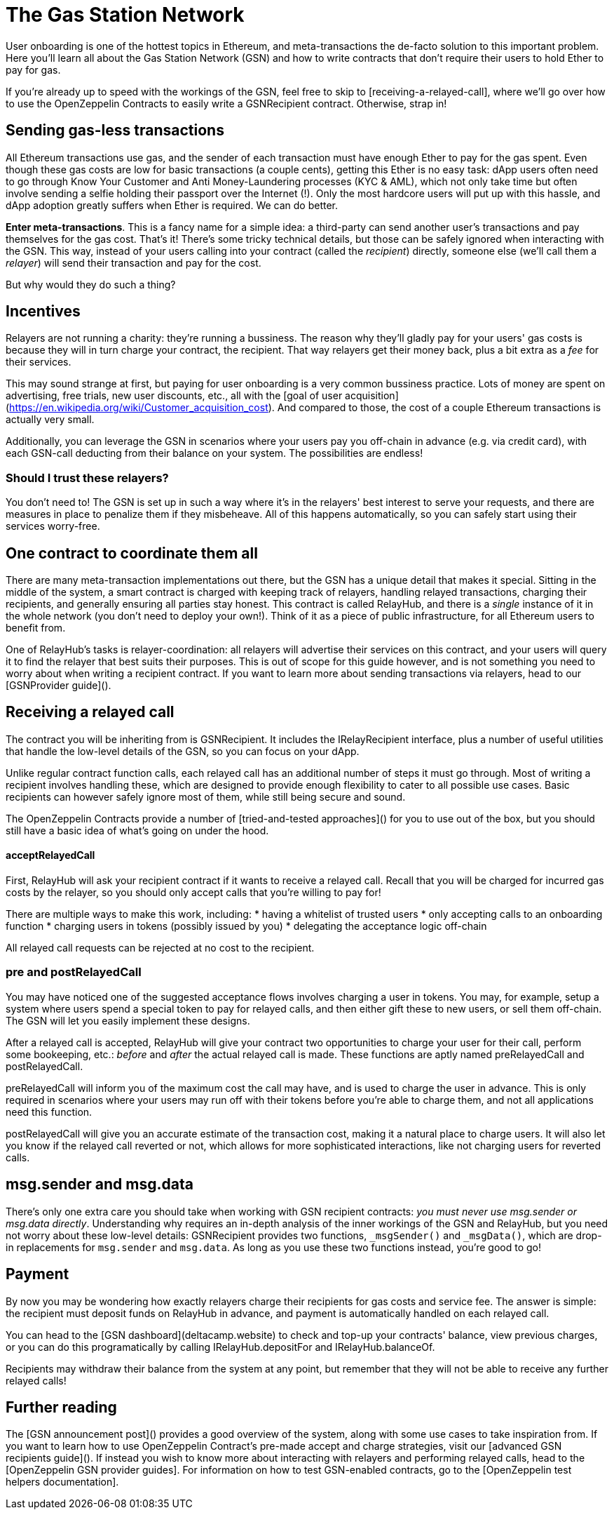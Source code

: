 = The Gas Station Network

User onboarding is one of the hottest topics in Ethereum, and meta-transactions the de-facto solution to this important problem. Here you'll learn all about the Gas Station Network (GSN) and how to write contracts that don't require their users to hold Ether to pay for gas.

If you're already up to speed with the workings of the GSN, feel free to skip to [receiving-a-relayed-call], where we'll go over how to use the OpenZeppelin Contracts to easily write a GSNRecipient contract. Otherwise, strap in!

== Sending gas-less transactions

All Ethereum transactions use gas, and the sender of each transaction must have enough Ether to pay for the gas spent. Even though these gas costs are low for basic transactions (a couple cents), getting this Ether is no easy task: dApp users often need to go through Know Your Customer and Anti Money-Laundering processes (KYC & AML), which not only take time but often involve sending a selfie holding their passport over the Internet (!). Only the most hardcore users will put up with this hassle, and dApp adoption greatly suffers when Ether is required. We can do better.

**Enter meta-transactions**. This is a fancy name for a simple idea: a third-party can send another user's transactions and pay themselves for the gas cost. That's it! There's some tricky technical details, but those can be safely ignored when interacting with the GSN. This way, instead of your users calling into your contract (called the _recipient_) directly, someone else (we'll call them a _relayer_) will send their transaction and pay for the cost.

But why would they do such a thing?

== Incentives

Relayers are not running a charity: they're running a bussiness. The reason why they'll gladly pay for your users' gas costs is because they will in turn charge your contract, the recipient. That way relayers get their money back, plus a bit extra as a _fee_ for their services.

This may sound strange at first, but paying for user onboarding is a very common bussiness practice. Lots of money are spent on advertising, free trials, new user discounts, etc., all with the [goal of user acquisition](https://en.wikipedia.org/wiki/Customer_acquisition_cost). And compared to those, the cost of a couple Ethereum transactions is actually very small.

Additionally, you can leverage the GSN in scenarios where your users pay you off-chain in advance (e.g. via credit card), with each GSN-call deducting from their balance on your system. The possibilities are endless!

=== Should I trust these relayers?

You don't need to! The GSN is set up in such a way where it's in the relayers' best interest to serve your requests, and there are measures in place to penalize them if they misbeheave. All of this happens automatically, so you can safely start using their services worry-free.

== One contract to coordinate them all

There are many meta-transaction implementations out there, but the GSN has a unique detail that makes it special. Sitting in the middle of the system, a smart contract is charged with keeping track of relayers, handling relayed transactions, charging their recipients, and generally ensuring all parties stay honest. This contract is called RelayHub, and there is a _single_ instance of it in the whole network (you don't need to deploy your own!). Think of it as a piece of public infrastructure, for all Ethereum users to benefit from.

One of RelayHub's tasks is relayer-coordination: all relayers will advertise their services on this contract, and your users will query it to find the relayer that best suits their purposes. This is out of scope for this guide however, and is not something you need to worry about when writing a recipient contract. If you want to learn more about sending transactions via relayers, head to our [GSNProvider guide]().

== Receiving a relayed call

The contract you will be inheriting from is GSNRecipient. It includes the IRelayRecipient interface, plus a number of useful utilities that handle the low-level details of the GSN, so you can focus on your dApp.

Unlike regular contract function calls, each relayed call has an additional number of steps it must go through. Most of writing a recipient involves handling these, which are designed to provide enough flexibility to cater to all possible use cases. Basic recipients can however safely ignore most of them, while still being secure and sound.

The OpenZeppelin Contracts provide a number of [tried-and-tested approaches]() for you to use out of the box, but you should still have a basic idea of what's going on under the hood.

==== acceptRelayedCall

First, RelayHub will ask your recipient contract if it wants to receive a relayed call. Recall that you will be charged for incurred gas costs by the relayer, so you should only accept calls that you're willing to pay for!

There are multiple ways to make this work, including:
 * having a whitelist of trusted users
 * only accepting calls to an onboarding function
 * charging users in tokens (possibly issued by you)
 * delegating the acceptance logic off-chain

All relayed call requests can be rejected at no cost to the recipient.

=== pre and postRelayedCall

You may have noticed one of the suggested acceptance flows involves charging a user in tokens. You may, for example, setup a system where users spend a special token to pay for relayed calls, and then either gift these to new users, or sell them off-chain. The GSN will let you easily implement these designs.

After a relayed call is accepted, RelayHub will give your contract two opportunities to charge your user for their call, perform some bookeeping, etc.: _before_ and _after_ the actual relayed call is made. These functions are aptly named preRelayedCall and postRelayedCall.

preRelayedCall will inform you of the maximum cost the call may have, and is used to charge the user in advance. This is only required in scenarios where your users may run off with their tokens before you're able to charge them, and not all applications need this function.

postRelayedCall will give you an accurate estimate of the transaction cost, making it a natural place to charge users. It will also let you know if the relayed call reverted or not, which allows for more sophisticated interactions, like not charging users for reverted calls.

== msg.sender and msg.data

There's only one extra care you should take when working with GSN recipient contracts: _you must never use msg.sender or msg.data directly_. Understanding why requires an in-depth analysis of the inner workings of the GSN and RelayHub, but you need not worry about these low-level details: GSNRecipient provides two functions, `_msgSender()` and `_msgData()`, which are drop-in replacements for `msg.sender` and `msg.data`. As long as you use these two functions instead, you're good to go!

== Payment

By now you may be wondering how exactly relayers charge their recipients for gas costs and service fee. The answer is simple: the recipient must deposit funds on RelayHub in advance, and payment is automatically handled on each relayed call.

You can head to the [GSN dashboard](deltacamp.website) to check and top-up your contracts' balance, view previous charges, or you can do this programatically by calling IRelayHub.depositFor and IRelayHub.balanceOf.

Recipients may withdraw their balance from the system at any point, but remember that they will not be able to receive any further relayed calls!

== Further reading

The [GSN announcement post]() provides a good overview of the system, along with some use cases to take inspiration from. If you want to learn how to use OpenZeppelin Contract's pre-made accept and charge strategies, visit our [advanced GSN recipients guide](). If instead you wish to know more about interacting with relayers and performing relayed calls, head to the [OpenZeppelin GSN provider guides]. For information on how to test GSN-enabled contracts, go to the [OpenZeppelin test helpers documentation].
